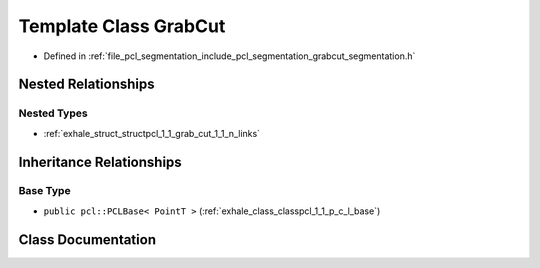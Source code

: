 .. _exhale_class_classpcl_1_1_grab_cut:

Template Class GrabCut
======================

- Defined in :ref:`file_pcl_segmentation_include_pcl_segmentation_grabcut_segmentation.h`


Nested Relationships
--------------------


Nested Types
************

- :ref:`exhale_struct_structpcl_1_1_grab_cut_1_1_n_links`


Inheritance Relationships
-------------------------

Base Type
*********

- ``public pcl::PCLBase< PointT >`` (:ref:`exhale_class_classpcl_1_1_p_c_l_base`)


Class Documentation
-------------------


.. doxygenclass:: pcl::GrabCut
   :members:
   :protected-members:
   :undoc-members: